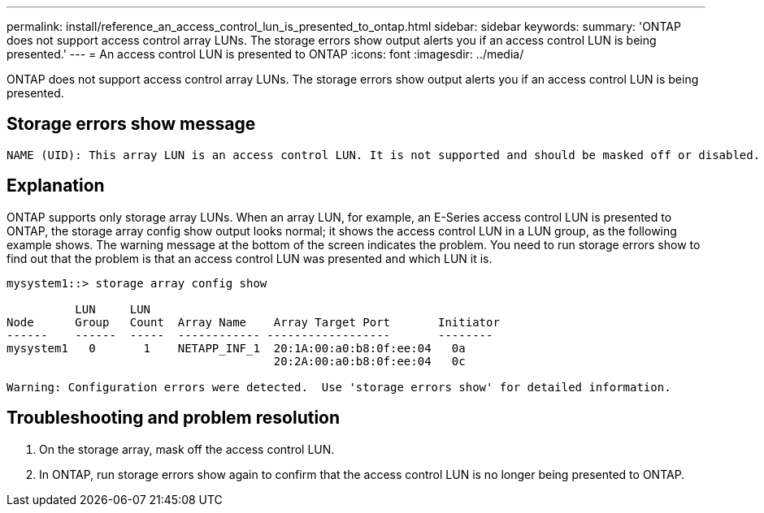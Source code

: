 ---
permalink: install/reference_an_access_control_lun_is_presented_to_ontap.html
sidebar: sidebar
keywords: 
summary: 'ONTAP does not support access control array LUNs. The storage errors show output alerts you if an access control LUN is being presented.'
---
= An access control LUN is presented to ONTAP
:icons: font
:imagesdir: ../media/

[.lead]
ONTAP does not support access control array LUNs. The storage errors show output alerts you if an access control LUN is being presented.

== Storage errors show message

----

NAME (UID): This array LUN is an access control LUN. It is not supported and should be masked off or disabled.
----

== Explanation

ONTAP supports only storage array LUNs. When an array LUN, for example, an E-Series access control LUN is presented to ONTAP, the storage array config show output looks normal; it shows the access control LUN in a LUN group, as the following example shows. The warning message at the bottom of the screen indicates the problem. You need to run storage errors show to find out that the problem is that an access control LUN was presented and which LUN it is.

----

mysystem1::> storage array config show

          LUN     LUN
Node      Group   Count  Array Name    Array Target Port       Initiator
------    ------  -----  ------------ ------------------       --------
mysystem1   0       1    NETAPP_INF_1  20:1A:00:a0:b8:0f:ee:04   0a
                                       20:2A:00:a0:b8:0f:ee:04   0c

Warning: Configuration errors were detected.  Use 'storage errors show' for detailed information.
----

== Troubleshooting and problem resolution

. On the storage array, mask off the access control LUN.
. In ONTAP, run storage errors show again to confirm that the access control LUN is no longer being presented to ONTAP.
